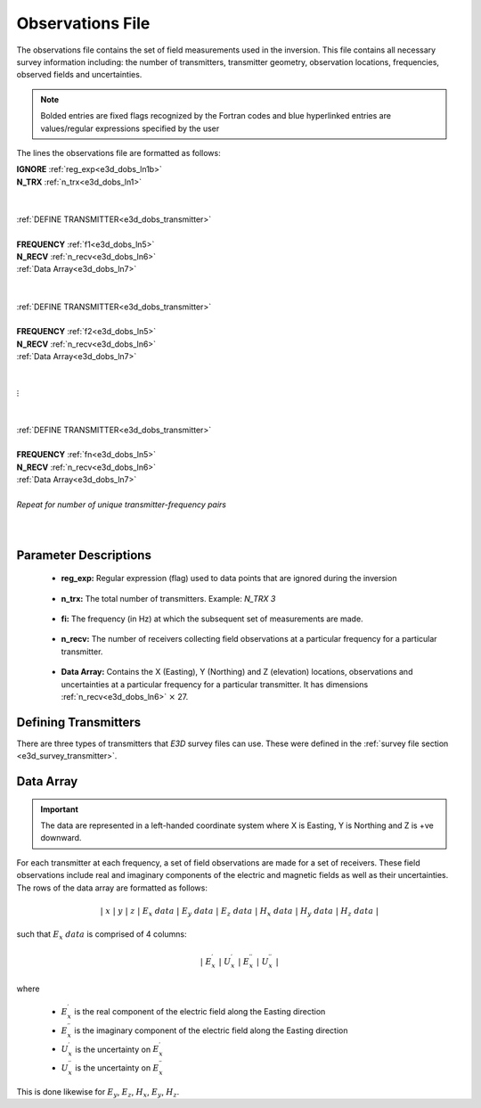 .. _obsFile:

Observations File
=================

The observations file contains the set of field measurements used in the inversion. This file contains all necessary survey information including: the number of transmitters, transmitter geometry, observation locations, frequencies, observed fields and uncertainties. 

.. note:: Bolded entries are fixed flags recognized by the Fortran codes and blue hyperlinked entries are values/regular expressions specified by the user


The lines the observations file are formatted as follows:



| **IGNORE** :ref:`reg_exp<e3d_dobs_ln1b>`
| **N_TRX** :math:`\;` :ref:`n_trx<e3d_dobs_ln1>`
|
|
| :ref:`DEFINE TRANSMITTER<e3d_dobs_transmitter>`
| 
| **FREQUENCY** :math:`\;` :ref:`f1<e3d_dobs_ln5>`
| **N_RECV** :math:`\;` :ref:`n_recv<e3d_dobs_ln6>`
| :math:`\;\;` :ref:`Data Array<e3d_dobs_ln7>`
|
|
| :ref:`DEFINE TRANSMITTER<e3d_dobs_transmitter>`
|
| **FREQUENCY** :math:`\;` :ref:`f2<e3d_dobs_ln5>`
| **N_RECV** :math:`\;` :ref:`n_recv<e3d_dobs_ln6>`
| :math:`\;\;` :ref:`Data Array<e3d_dobs_ln7>`
|
|
| :math:`\;\;\;\;\;\; \vdots`
|
|
| :ref:`DEFINE TRANSMITTER<e3d_dobs_transmitter>`
|
| **FREQUENCY** :math:`\;` :ref:`fn<e3d_dobs_ln5>`
| **N_RECV** :math:`\;` :ref:`n_recv<e3d_dobs_ln6>`
| :math:`\;\;` :ref:`Data Array<e3d_dobs_ln7>`
|
| *Repeat for number of unique transmitter-frequency pairs*
|
|


.. .. figure:: images/files_locations.png
..      :align: center
..      :width: 700

..      Example locations file for MTZ data.



Parameter Descriptions
----------------------

.. _e3d_dobs_ln1b:

    - **reg_exp:** Regular expression (flag) used to data points that are ignored during the inversion

.. _e3d_dobs_ln1:

    - **n_trx:** The total number of transmitters. Example: *N_TRX 3*


.. _e3d_dobs_ln5:

    - **fi:** The frequency (in Hz) at which the subsequent set of measurements are made.

.. _e3d_dobs_ln6:

    - **n_recv:** The number of receivers collecting field observations at a particular frequency for a particular transmitter.

.. _e3d_dobs_ln7:

    - **Data Array:** Contains the X (Easting), Y (Northing) and Z (elevation) locations, observations and uncertainties at a particular frequency for a particular transmitter. It has dimensions :ref:`n_recv<e3d_dobs_ln6>` :math:`\times` 27.



.. _e3d_dobs_transmitter:

Defining Transmitters
---------------------

There are three types of transmitters that *E3D* survey files can use. These were defined in the :ref:`survey file section <e3d_survey_transmitter>`.



Data Array
----------

.. important:: The data are represented in a left-handed coordinate system where X is Easting, Y is Northing and Z is +ve downward. 


For each transmitter at each frequency, a set of field observations are made for a set of receivers. These field observations include real and imaginary components of the electric and magnetic fields as well as their uncertainties. The rows of the data array are formatted as follows:

.. math::
    | \; x \; | \; y \; | \; z \; | \;\;\; E_x \; data \;\;\; | \;\;\; E_y \; data \;\;\; | \;\;\; E_z \; data \;\;\; | \;\;\; H_x \; data \;\;\; | \;\;\; H_y \; data \;\;\; | \;\;\; H_z \; data \;\;\; |

such that :math:`E_x \; data` is comprised of 4 columns:

.. math::

    | \; E_x^\prime \; | \; U_x^\prime \; | \; E_x^{\prime \prime} \; | \; U_x^{\prime \prime} \; |

where

    - :math:`E_x^\prime` is the real component of the electric field along the Easting direction
    - :math:`E_x^{\prime\prime}` is the imaginary component of the electric field along the Easting direction
    - :math:`U_x^\prime` is the uncertainty on :math:`E_x^\prime`
    - :math:`U_x^{\prime\prime}` is the uncertainty on :math:`E_x^{\prime\prime}`


This is done likewise for :math:`E_y`, :math:`E_z`, :math:`H_x`, :math:`E_y`, :math:`H_z`.






